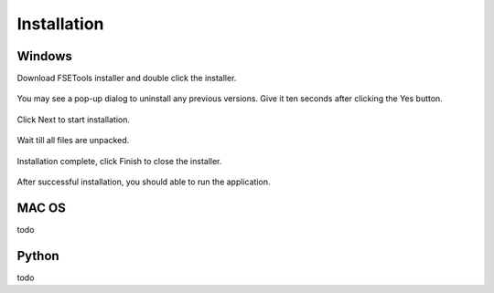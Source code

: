 Installation
------------

Windows
:::::::

Download FSETools installer and double click the installer.

.. figure:: Setup/Setup-0.png
    :alt: Setup: Installer

You may see a pop-up dialog to uninstall any previous versions. Give it ten seconds after clicking the Yes button.

.. figure:: Setup/Setup-1.png
    :alt: Setup: Uninstall previous version

Click Next to start installation.

.. figure:: Setup/Setup-2.png
    :alt: Setup: Welcome

Wait till all files are unpacked.

.. figure:: Setup/Setup-3.png
    :alt: Setup: Installing

Installation complete, click Finish to close the installer.

.. figure:: Setup/Setup-4.png
    :alt: Setup: Complete

After successful installation, you should able to run the application.

.. figure:: Setup/Setup-5.png
    :alt: Setup: FSETools

MAC OS
::::::

todo

Python
::::::

todo
